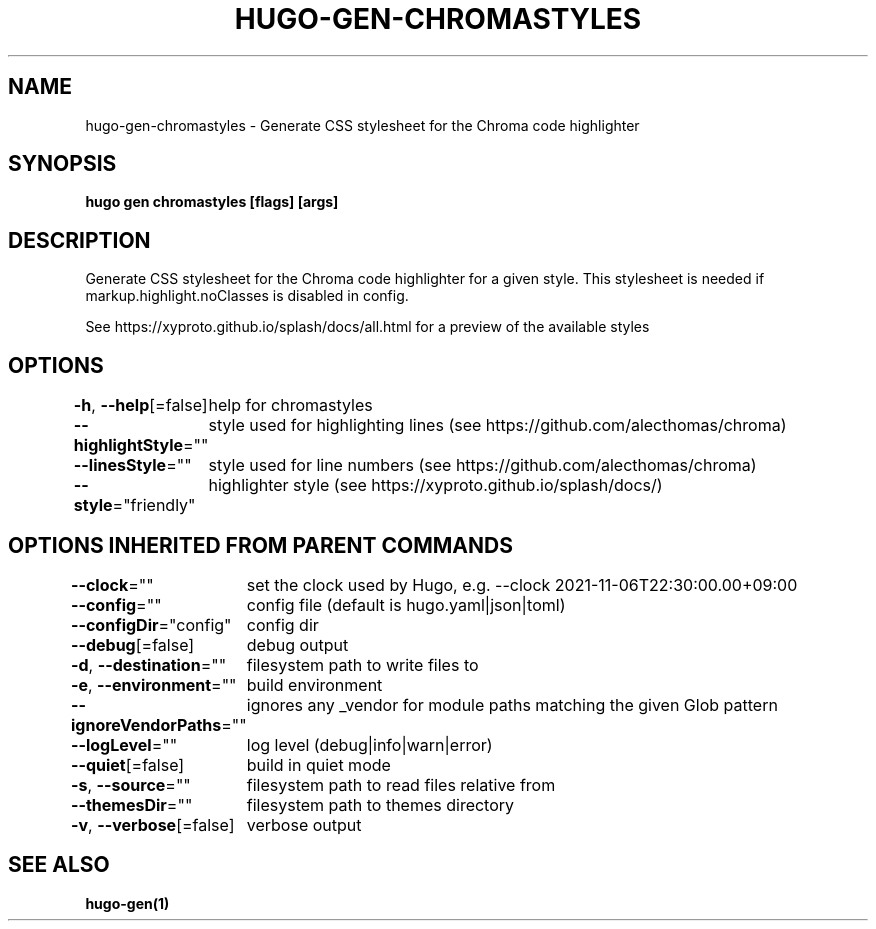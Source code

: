.nh
.TH "HUGO-GEN-CHROMASTYLES" "1" "Nov 2023" "Hugo 0.120.4" "Hugo Manual"

.SH NAME
.PP
hugo-gen-chromastyles - Generate CSS stylesheet for the Chroma code highlighter


.SH SYNOPSIS
.PP
\fBhugo gen chromastyles [flags] [args]\fP


.SH DESCRIPTION
.PP
Generate CSS stylesheet for the Chroma code highlighter for a given style. This stylesheet is needed if markup.highlight.noClasses is disabled in config.

.PP
See https://xyproto.github.io/splash/docs/all.html for a preview of the available styles


.SH OPTIONS
.PP
\fB-h\fP, \fB--help\fP[=false]
	help for chromastyles

.PP
\fB--highlightStyle\fP=""
	style used for highlighting lines (see https://github.com/alecthomas/chroma)

.PP
\fB--linesStyle\fP=""
	style used for line numbers (see https://github.com/alecthomas/chroma)

.PP
\fB--style\fP="friendly"
	highlighter style (see https://xyproto.github.io/splash/docs/)


.SH OPTIONS INHERITED FROM PARENT COMMANDS
.PP
\fB--clock\fP=""
	set the clock used by Hugo, e.g. --clock 2021-11-06T22:30:00.00+09:00

.PP
\fB--config\fP=""
	config file (default is hugo.yaml|json|toml)

.PP
\fB--configDir\fP="config"
	config dir

.PP
\fB--debug\fP[=false]
	debug output

.PP
\fB-d\fP, \fB--destination\fP=""
	filesystem path to write files to

.PP
\fB-e\fP, \fB--environment\fP=""
	build environment

.PP
\fB--ignoreVendorPaths\fP=""
	ignores any _vendor for module paths matching the given Glob pattern

.PP
\fB--logLevel\fP=""
	log level (debug|info|warn|error)

.PP
\fB--quiet\fP[=false]
	build in quiet mode

.PP
\fB-s\fP, \fB--source\fP=""
	filesystem path to read files relative from

.PP
\fB--themesDir\fP=""
	filesystem path to themes directory

.PP
\fB-v\fP, \fB--verbose\fP[=false]
	verbose output


.SH SEE ALSO
.PP
\fBhugo-gen(1)\fP
